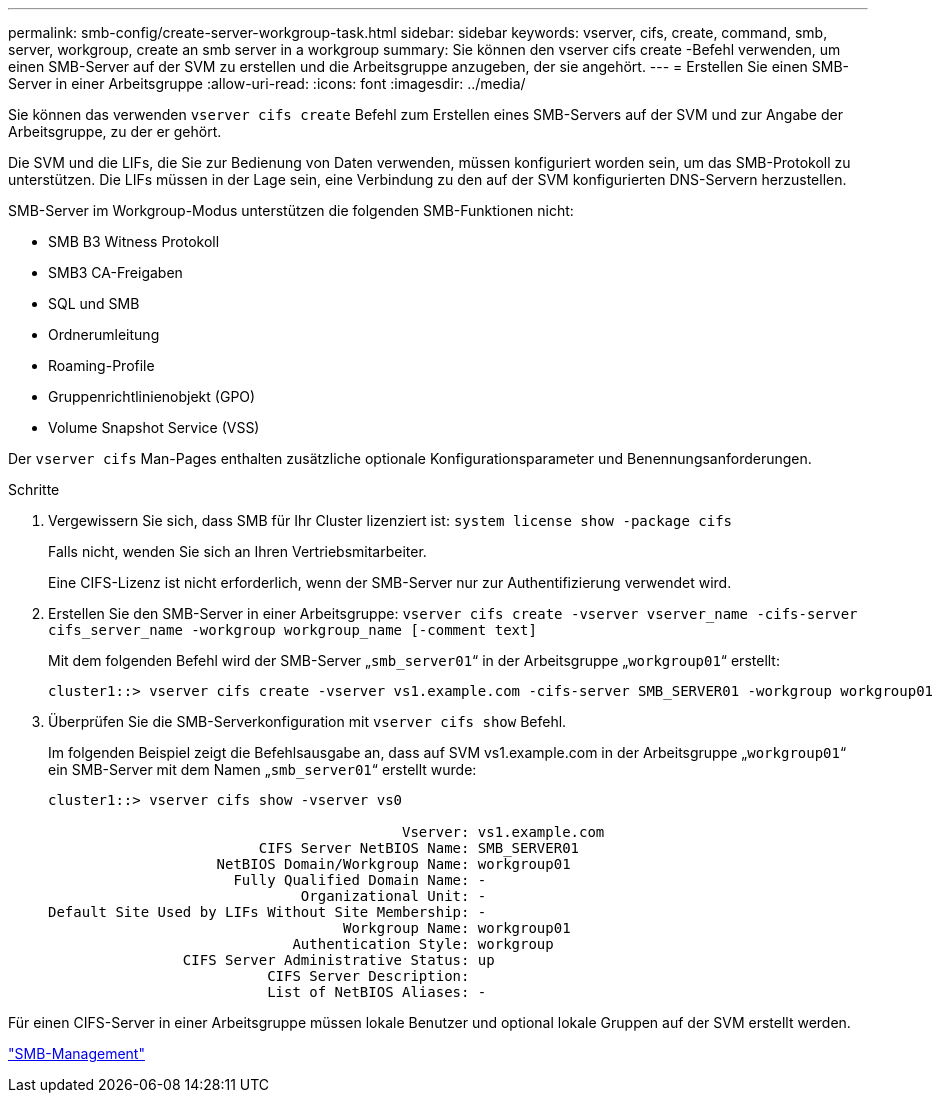 ---
permalink: smb-config/create-server-workgroup-task.html 
sidebar: sidebar 
keywords: vserver, cifs, create, command, smb, server, workgroup, create an smb server in a workgroup 
summary: Sie können den vserver cifs create -Befehl verwenden, um einen SMB-Server auf der SVM zu erstellen und die Arbeitsgruppe anzugeben, der sie angehört. 
---
= Erstellen Sie einen SMB-Server in einer Arbeitsgruppe
:allow-uri-read: 
:icons: font
:imagesdir: ../media/


[role="lead"]
Sie können das verwenden `vserver cifs create` Befehl zum Erstellen eines SMB-Servers auf der SVM und zur Angabe der Arbeitsgruppe, zu der er gehört.

Die SVM und die LIFs, die Sie zur Bedienung von Daten verwenden, müssen konfiguriert worden sein, um das SMB-Protokoll zu unterstützen. Die LIFs müssen in der Lage sein, eine Verbindung zu den auf der SVM konfigurierten DNS-Servern herzustellen.

SMB-Server im Workgroup-Modus unterstützen die folgenden SMB-Funktionen nicht:

* SMB B3 Witness Protokoll
* SMB3 CA-Freigaben
* SQL und SMB
* Ordnerumleitung
* Roaming-Profile
* Gruppenrichtlinienobjekt (GPO)
* Volume Snapshot Service (VSS)


Der `vserver cifs` Man-Pages enthalten zusätzliche optionale Konfigurationsparameter und Benennungsanforderungen.

.Schritte
. Vergewissern Sie sich, dass SMB für Ihr Cluster lizenziert ist: `system license show -package cifs`
+
Falls nicht, wenden Sie sich an Ihren Vertriebsmitarbeiter.

+
Eine CIFS-Lizenz ist nicht erforderlich, wenn der SMB-Server nur zur Authentifizierung verwendet wird.

. Erstellen Sie den SMB-Server in einer Arbeitsgruppe: `vserver cifs create -vserver vserver_name -cifs-server cifs_server_name -workgroup workgroup_name [-comment text]`
+
Mit dem folgenden Befehl wird der SMB-Server „`smb_server01`“ in der Arbeitsgruppe „`workgroup01`“ erstellt:

+
[listing]
----
cluster1::> vserver cifs create -vserver vs1.example.com -cifs-server SMB_SERVER01 -workgroup workgroup01
----
. Überprüfen Sie die SMB-Serverkonfiguration mit `vserver cifs show` Befehl.
+
Im folgenden Beispiel zeigt die Befehlsausgabe an, dass auf SVM vs1.example.com in der Arbeitsgruppe „`workgroup01`“ ein SMB-Server mit dem Namen „`smb_server01`“ erstellt wurde:

+
[listing]
----
cluster1::> vserver cifs show -vserver vs0

                                          Vserver: vs1.example.com
                         CIFS Server NetBIOS Name: SMB_SERVER01
                    NetBIOS Domain/Workgroup Name: workgroup01
                      Fully Qualified Domain Name: -
                              Organizational Unit: -
Default Site Used by LIFs Without Site Membership: -
                                   Workgroup Name: workgroup01
                             Authentication Style: workgroup
                CIFS Server Administrative Status: up
                          CIFS Server Description:
                          List of NetBIOS Aliases: -
----


Für einen CIFS-Server in einer Arbeitsgruppe müssen lokale Benutzer und optional lokale Gruppen auf der SVM erstellt werden.

link:../smb-admin/index.html["SMB-Management"]
